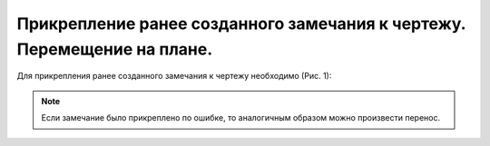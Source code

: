 Прикрепление ранее созданного замечания к чертежу. Перемещение на плане.
========================================================================

Для прикрепления ранее созданного замечания к чертежу необходимо (Рис. 1):

..  only:: html

    #.  Перейти в карточку замечания и нажать на кнопку «Отметить на плане».
    #.  Далее выберите путь, по которому находится чертёж.

        ..  attention:: Выбрать чертеж для прикрепления замечания можно только не выше текущего проекта, в данном случае это «Демонстрационный проект».

            При попытке выбора чертежа в другом проекте, появится информационное сообщение с текстом о невозможности выбора документа вне текущего проекта.

    #.  Определите место для фиксации замечания на плане. Подтвердите действие, нажав на кнопку «ОК».

        ..  thumbnail:: images/attaching-tasks-to-plan/attaching-tasks-to-plan-1-attaching.gif
            :alt: Прикрепление замечания к чертежу
            :align: center
            :title: Рис. 1. Прикрепление замечания к чертежу
            :show_caption: True

..  only:: latex

    #.  Перейти в карточку замечания и нажать на кнопку «Отметить на плане».

        ..  figure:: images/attaching-tasks-to-plan/attaching-tasks-to-plan-1-mark-on-plan-button.png
            :alt: Прикрепление замечания к чертежу
            :align: center

            Рис. 1. Кнопка «Отметить на плане»

    #.  Далее выберите путь, по которому находится чертёж (Рис. 2). 
        
        ..  attention:: Выбрать чертеж для прикрепления замечания можно только не выше текущего проекта, в данном случае это «Демонстрационный проект».

            При попытке выбора чертежа в другом проекте, появится информационное сообщение с текстом о невозможности выбора документа вне текущего проекта.

        ..  figure:: images/attaching-tasks-to-plan/attaching-tasks-to-plan-2-choose-your-plan.png
            :alt: Прикрепление замечания к чертежу
            :align: center

            Рис. 2. Выбор чертежа.

    #.  Определите место для фиксации замечания на плане. Подтвердите действие, нажав на кнопку «ОК» (рис. 3).

        ..  figure:: images/attaching-tasks-to-plan/attaching-tasks-to-plan-3-save-your-choice.png
            :alt: Прикрепление замечания к чертежу
            :align: center
        
            Рис. 3. Прикрепление замечания к плану.

..  note:: Если замечание было прикреплено по ошибке, то аналогичным образом можно произвести перенос.
